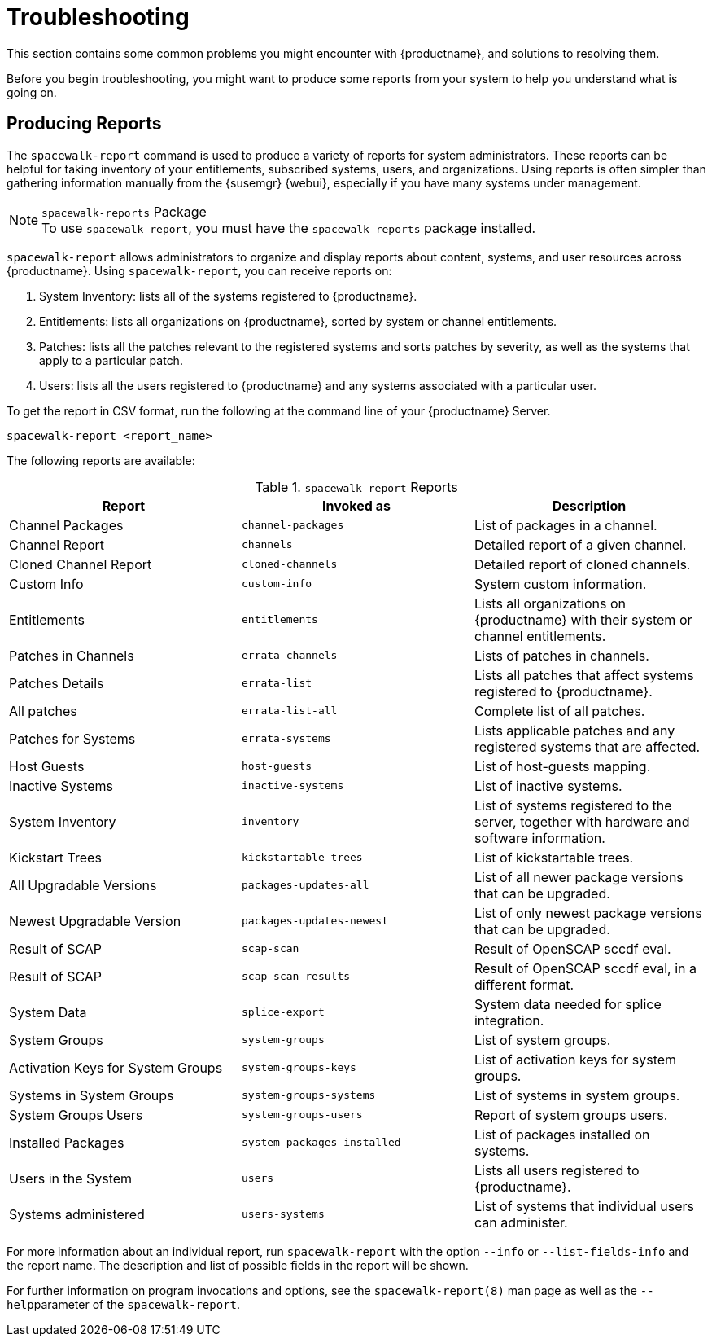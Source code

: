 [[troubleshooting-intro]]
= Troubleshooting

This section contains some common problems you might encounter with {productname}, and solutions to resolving them.

Before you begin troubleshooting, you might want to produce some reports from your system to help you understand what is going on.



== Producing Reports

The [command]``spacewalk-report`` command is used to produce a variety of reports for system administrators.
These reports can be helpful for taking inventory of your entitlements, subscribed systems, users, and organizations.
Using reports is often simpler than gathering information manually from the {susemgr} {webui}, especially if you have many systems under management.

.[package]``spacewalk-reports`` Package
NOTE: To use [command]``spacewalk-report``, you must have the [package]``spacewalk-reports`` package installed.

[command]``spacewalk-report`` allows administrators to organize and display reports about content, systems, and user resources across {productname}.
Using [command]``spacewalk-report``, you can receive reports on:

. System Inventory: lists all of the systems registered to {productname}.
. Entitlements: lists all organizations on {productname}, sorted by system or channel entitlements.
. Patches: lists all the patches relevant to the registered systems and sorts patches by severity, as well as the systems that apply to a particular patch.
. Users: lists all the users registered to {productname} and any systems associated with a particular user.

To get the report in CSV format, run the following at the command line of your {productname} Server.

----
spacewalk-report <report_name>
----

The following reports are available:


[[tab.bp.troubleshooting.spacewalk-report]]
.[command]``spacewalk-report`` Reports
[cols="1,1,1", options="header"]
|===
|Report | Invoked as | Description
| Channel Packages | [command]``channel-packages`` | List of packages in a channel.
| Channel Report | [command]``channels`` | Detailed report of a given channel.
| Cloned Channel Report | [command]``cloned-channels`` | Detailed report of cloned channels.
| Custom Info | [command]``custom-info`` | System custom information.
| Entitlements | [command]``entitlements`` | Lists all organizations on {productname} with their system or channel entitlements.
| Patches in Channels | [command]``errata-channels`` | Lists of patches in channels.
| Patches Details | [command]``errata-list`` | Lists all patches that affect systems registered to {productname}.
| All patches | [command]``errata-list-all`` | Complete list of all patches.
| Patches for Systems | [command]``errata-systems`` | Lists applicable patches and any registered systems that are affected.
| Host Guests | [command]``host-guests`` | List of host-guests mapping.
| Inactive Systems | [command]``inactive-systems`` | List of inactive systems.
| System Inventory | [command]``inventory`` | List of systems registered to the server, together with hardware and software information.
| Kickstart Trees | [command]``kickstartable-trees`` | List of kickstartable trees.
| All Upgradable Versions | [command]``packages-updates-all`` | List of all newer package versions that can be upgraded.
| Newest Upgradable Version | [command]``packages-updates-newest`` | List of only newest package versions that can be upgraded.
| Result of SCAP | [command]``scap-scan`` | Result of OpenSCAP sccdf eval.
| Result of SCAP | [command]``scap-scan-results`` | Result of OpenSCAP sccdf eval, in a different format.
| System Data | [command]``splice-export`` | System data needed for splice integration.
| System Groups | [command]``system-groups`` | List of system groups.
| Activation Keys for System Groups | [command]``system-groups-keys`` | List of activation keys for system groups.
| Systems in System Groups | [command]``system-groups-systems`` | List of systems in system groups.
| System Groups Users | [command]``system-groups-users`` | Report of system groups users.
| Installed Packages | [command]``system-packages-installed`` | List of packages installed on systems.
| Users in the System | [command]``users`` | Lists all users registered to {productname}.
| Systems administered | [command]``users-systems`` | List of systems that individual users can administer.
|===

For more information about an individual report, run [command]``spacewalk-report`` with the option [option]``--info`` or [option]``--list-fields-info`` and the report name.
The description and list of possible fields in the report will be shown.

For further information on program invocations and options, see the [literal]``spacewalk-report(8)`` man page as well as the [option]``--help``parameter of the [command]``spacewalk-report``.
